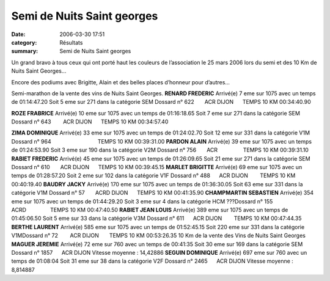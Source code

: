 Semi de Nuits Saint georges
===========================

:date: 2006-03-30 17:51
:category: Résultats
:summary: Semi de Nuits Saint georges

Un grand bravo à tous ceux qui ont porté haut les couleurs de l’association le 25 mars 2006 lors du semi et des 10 Km de Nuits Saint Georges…


Encore des podiums avec Brigitte, Alain et des belles places d’honneur pour d’autres…


Semi-marathon de la vente des vins de Nuits Saint Georges. 
**RENARD FREDERIC** Arrivé(e) 7 eme sur 1075 avec un temps de 01:14:47.20 
Soit 5 eme sur 271 dans la catégorie SEM Dossard n° 622       ACR DIJON      TEMPS 10 KM 00:34:40.90


**ROZE FRABRICE** Arrivé(e) 10 eme sur 1075 avec un temps de 01:16:18.65 
Soit 7 eme sur 271 dans la catégorie SEM Dossard n° 643        ACR DIJON      TEMPS 10 KM 00:34:57.40


**ZIMA DOMINIQUE** Arrivé(e) 33 eme sur 1075 avec un temps de 01:24:02.70 
Soit 12 eme sur 331 dans la catégorie V1M Dossard n° 964                               TEMPS 10 KM 00:39:31.00
**PARDON ALAIN** Arrivé(e) 39 eme sur 1075 avec un temps de 01:24:53.90 
Soit 3 eme sur 190 dans la catégorie V2M Dossard n° 756       ACR                 TEMPS 10 KM 00:39:31.10
**RABIET FREDERIC** Arrivé(e) 45 eme sur 1075 avec un temps de 01:26:09.65 
Soit 21 eme sur 271 dans la catégorie SEM Dossard n° 610       ACR DIJON      TEMPS 10 KM 00:39:45.15
**MARLET BRIGITTE** Arrivé(e) 69 eme sur 1075 avec un temps de 01:28:57.20 
Soit 2 eme sur 102 dans la catégorie V1F Dossard n° 488      ACR DIJON        TEMPS 10 KM 00:40:19.40
**BAUDRY JACKY** Arrivé(e) 170 eme sur 1075 avec un temps de 01:36:30.05 
Soit 63 eme sur 331 dans la catégorie V1M Dossard n° 57       ACRD DIJON      TEMPS 10 KM 00:41:35.90
**CHAMPMARTIN SEBASTIEN** Arrivé(e) 354 eme sur 1075 avec un temps de 01:44:29.20 
Soit 3 eme sur 4 dans la catégorie HCM ???Dossard n° 155     ACRD                TEMPS 10 KM 00:47:40.50
**RABIET JEAN LOUIS** Arrivé(e) 389 eme sur 1075 avec un temps de 01:45:06.50 
Soit 5 eme sur 33 dans la catégorie V3M Dossard n° 611      ACR DIJON        TEMPS 10 KM 00:47:44.35
**BERTHE LAURENT** Arrivé(e) 585 eme sur 1075 avec un temps de 01:52:45.15 
Soit 220 eme sur 331 dans la catégorie V1MDossard n° 72        ACR DIJON       TEMPS 10 KM 00:53:26.35
10 Km de la vente des Vins de Nuits Saint Georges 
**MAGUER JEREMIE** Arrivé(e) 72 eme sur 760 avec un temps de 00:41:35 
Soit 30 eme sur 169 dans la catégorie SEM Dossard n° 1857      ACR DIJON Vitesse moyenne : 14,42886
**SEGUIN DOMINIQUE** Arrivé(e) 697 eme sur 760 avec un temps de 01:08:04 
Soit 31 eme sur 38 dans la catégorie V2F Dossard n° 2465      ACR DIJON Vitesse moyenne : 8,814887
